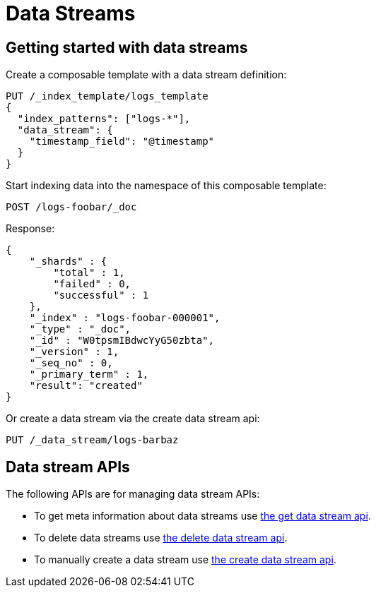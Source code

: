[[data-streams]]
= Data Streams

[partintro]
--
A data stream formalizes the notion of a stream of data for time based data sources.
Data streams groups indices from the same time-based data source together as an
opaque container. A data stream keeps track of an ordered list of indices. Also known
as backing indices.

The backing indices of a data steam are hidden indices. The last backing index is the
write index. The other backing indices handle read requests. A data steam only accepts
index requests with `op_type` set to `create`. If specific documents need to be updated
or deleted then these operations should happen via the backing index these documents
reside in.

Data streams rely on composable templates in order to get created. A composable template
with a `data_stream` definition must exists for the namespace the data stream gets
created in. A data stream is created automatically when indexing into namespace with
a composable template with a `data_stream` definition. A data stream can also
be created via the Create Data Stream API, but this also requires the existence of
composable data stream.

As part of setting up a data stream, the field that contains the primary timestamp
in the time-based data source should be configured with the data stream. This can be
specified in the `timestamp_field` parameter in the `data_stream` snippet of a
composable template.

The rollover API is responsible for updating <<rollover-data-stream-ex,a data stream when rolling over>>.
It will create a new index and update the data stream to include it the list of indices.
This new index will then become the new write index.

--

[float]
[[getting-started-with-data-streams]]
== Getting started with data streams

Create a composable template with a data stream definition:

[source,console]
-----------------------------------
PUT /_index_template/logs_template
{
  "index_patterns": ["logs-*"],
  "data_stream": {
    "timestamp_field": "@timestamp"
  }
}
-----------------------------------
// TEST

Start indexing data into the namespace of this composable template:

[source,console]
--------------------------------------------------
POST /logs-foobar/_doc
--------------------------------------------------
// TEST[continued]

Response:

[source,console-result]
--------------------------------------------------
{
    "_shards" : {
        "total" : 1,
        "failed" : 0,
        "successful" : 1
    },
    "_index" : "logs-foobar-000001",
    "_type" : "_doc",
    "_id" : "W0tpsmIBdwcYyG50zbta",
    "_version" : 1,
    "_seq_no" : 0,
    "_primary_term" : 1,
    "result": "created"
}
--------------------------------------------------
// TESTRESPONSE[s/W0tpsmIBdwcYyG50zbta/$body._id/

Or create a data stream via the create data stream api:

[source,console-result]
--------------------------------------------------
PUT /_data_stream/logs-barbaz
--------------------------------------------------
// TEST[continued]

////
[source,console]
-----------------------------------
DELETE /_data_stream/logs-foobar
DELETE /_data_stream/logs-barbaz
DELETE /_index_template/logs_template
-----------------------------------
// TEST[continued]
////

[float]
[[data-streams-apis]]
== Data stream APIs

The following APIs are for managing data stream APIs:

* To get meta information about data streams use <<indices-get-data-stream, the get data stream api>>.
* To delete data streams use <<indices-delete-data-stream, the delete data stream api>>.
* To manually create a data stream use <<indices-create-data-stream, the create data stream api>>.
